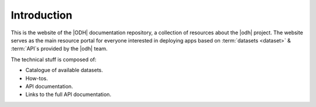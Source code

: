 ==============
 Introduction
==============

.. todo:: Here goes a not-so-detailed description of the project in a
   few paragraphs: Its purpose, what can be find here etc, who is the
   intended audience etc.


This is the website of the |ODH| documentation repository, a collection of
resources about the |odh| project. The website serves as the main
resource portal for everyone interested in deploying apps based on
:term:`datasets <dataset>` & :term:`API`\s provided by the |odh| team.

The technical stuff is composed of:

* Catalogue of available datasets.
* How-tos.
* API documentation.
* Links to the full API documentation.


